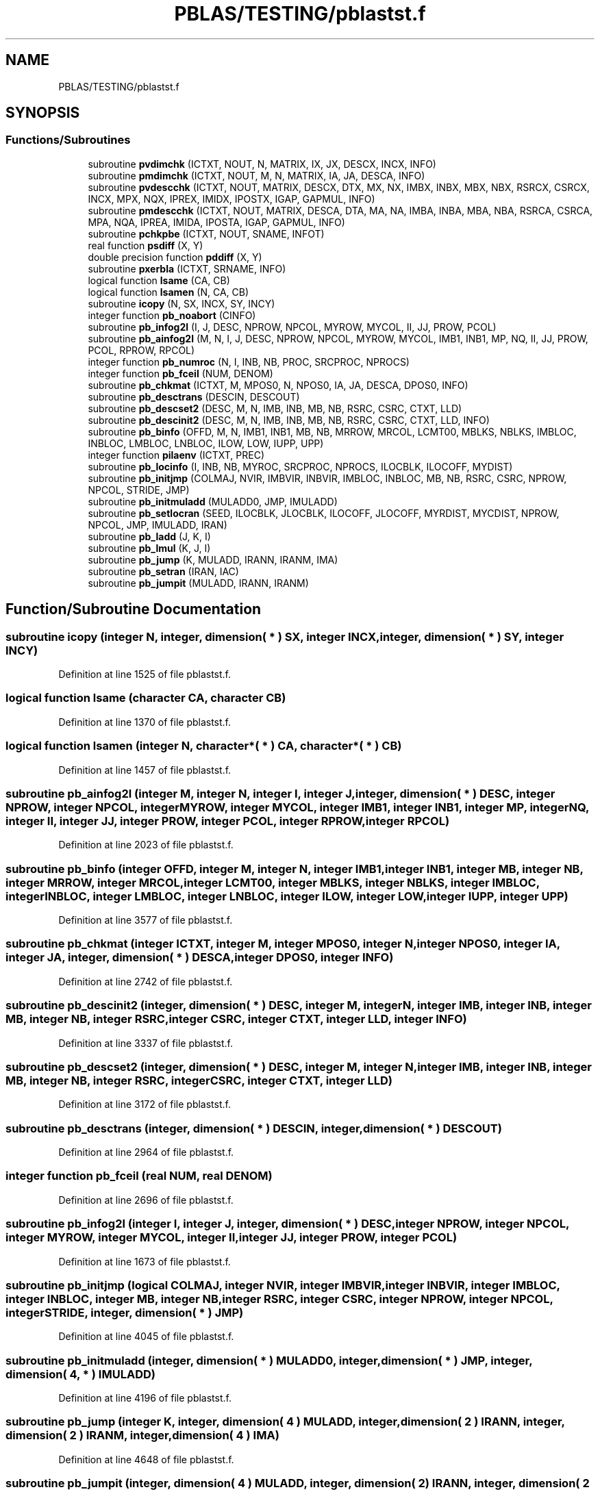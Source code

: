 .TH "PBLAS/TESTING/pblastst.f" 3 "Sat Nov 16 2019" "Version 2.1" "ScaLAPACK 2.1" \" -*- nroff -*-
.ad l
.nh
.SH NAME
PBLAS/TESTING/pblastst.f
.SH SYNOPSIS
.br
.PP
.SS "Functions/Subroutines"

.in +1c
.ti -1c
.RI "subroutine \fBpvdimchk\fP (ICTXT, NOUT, N, MATRIX, IX, JX, DESCX, INCX, INFO)"
.br
.ti -1c
.RI "subroutine \fBpmdimchk\fP (ICTXT, NOUT, M, N, MATRIX, IA, JA, DESCA, INFO)"
.br
.ti -1c
.RI "subroutine \fBpvdescchk\fP (ICTXT, NOUT, MATRIX, DESCX, DTX, MX, NX, IMBX, INBX, MBX, NBX, RSRCX, CSRCX, INCX, MPX, NQX, IPREX, IMIDX, IPOSTX, IGAP, GAPMUL, INFO)"
.br
.ti -1c
.RI "subroutine \fBpmdescchk\fP (ICTXT, NOUT, MATRIX, DESCA, DTA, MA, NA, IMBA, INBA, MBA, NBA, RSRCA, CSRCA, MPA, NQA, IPREA, IMIDA, IPOSTA, IGAP, GAPMUL, INFO)"
.br
.ti -1c
.RI "subroutine \fBpchkpbe\fP (ICTXT, NOUT, SNAME, INFOT)"
.br
.ti -1c
.RI "real function \fBpsdiff\fP (X, Y)"
.br
.ti -1c
.RI "double precision function \fBpddiff\fP (X, Y)"
.br
.ti -1c
.RI "subroutine \fBpxerbla\fP (ICTXT, SRNAME, INFO)"
.br
.ti -1c
.RI "logical function \fBlsame\fP (CA, CB)"
.br
.ti -1c
.RI "logical function \fBlsamen\fP (N, CA, CB)"
.br
.ti -1c
.RI "subroutine \fBicopy\fP (N, SX, INCX, SY, INCY)"
.br
.ti -1c
.RI "integer function \fBpb_noabort\fP (CINFO)"
.br
.ti -1c
.RI "subroutine \fBpb_infog2l\fP (I, J, DESC, NPROW, NPCOL, MYROW, MYCOL, II, JJ, PROW, PCOL)"
.br
.ti -1c
.RI "subroutine \fBpb_ainfog2l\fP (M, N, I, J, DESC, NPROW, NPCOL, MYROW, MYCOL, IMB1, INB1, MP, NQ, II, JJ, PROW, PCOL, RPROW, RPCOL)"
.br
.ti -1c
.RI "integer function \fBpb_numroc\fP (N, I, INB, NB, PROC, SRCPROC, NPROCS)"
.br
.ti -1c
.RI "integer function \fBpb_fceil\fP (NUM, DENOM)"
.br
.ti -1c
.RI "subroutine \fBpb_chkmat\fP (ICTXT, M, MPOS0, N, NPOS0, IA, JA, DESCA, DPOS0, INFO)"
.br
.ti -1c
.RI "subroutine \fBpb_desctrans\fP (DESCIN, DESCOUT)"
.br
.ti -1c
.RI "subroutine \fBpb_descset2\fP (DESC, M, N, IMB, INB, MB, NB, RSRC, CSRC, CTXT, LLD)"
.br
.ti -1c
.RI "subroutine \fBpb_descinit2\fP (DESC, M, N, IMB, INB, MB, NB, RSRC, CSRC, CTXT, LLD, INFO)"
.br
.ti -1c
.RI "subroutine \fBpb_binfo\fP (OFFD, M, N, IMB1, INB1, MB, NB, MRROW, MRCOL, LCMT00, MBLKS, NBLKS, IMBLOC, INBLOC, LMBLOC, LNBLOC, ILOW, LOW, IUPP, UPP)"
.br
.ti -1c
.RI "integer function \fBpilaenv\fP (ICTXT, PREC)"
.br
.ti -1c
.RI "subroutine \fBpb_locinfo\fP (I, INB, NB, MYROC, SRCPROC, NPROCS, ILOCBLK, ILOCOFF, MYDIST)"
.br
.ti -1c
.RI "subroutine \fBpb_initjmp\fP (COLMAJ, NVIR, IMBVIR, INBVIR, IMBLOC, INBLOC, MB, NB, RSRC, CSRC, NPROW, NPCOL, STRIDE, JMP)"
.br
.ti -1c
.RI "subroutine \fBpb_initmuladd\fP (MULADD0, JMP, IMULADD)"
.br
.ti -1c
.RI "subroutine \fBpb_setlocran\fP (SEED, ILOCBLK, JLOCBLK, ILOCOFF, JLOCOFF, MYRDIST, MYCDIST, NPROW, NPCOL, JMP, IMULADD, IRAN)"
.br
.ti -1c
.RI "subroutine \fBpb_ladd\fP (J, K, I)"
.br
.ti -1c
.RI "subroutine \fBpb_lmul\fP (K, J, I)"
.br
.ti -1c
.RI "subroutine \fBpb_jump\fP (K, MULADD, IRANN, IRANM, IMA)"
.br
.ti -1c
.RI "subroutine \fBpb_setran\fP (IRAN, IAC)"
.br
.ti -1c
.RI "subroutine \fBpb_jumpit\fP (MULADD, IRANN, IRANM)"
.br
.in -1c
.SH "Function/Subroutine Documentation"
.PP 
.SS "subroutine icopy (integer N, integer, dimension( * ) SX, integer INCX, integer, dimension( * ) SY, integer INCY)"

.PP
Definition at line 1525 of file pblastst\&.f\&.
.SS "logical function lsame (character CA, character CB)"

.PP
Definition at line 1370 of file pblastst\&.f\&.
.SS "logical function lsamen (integer N, character*( * ) CA, character*( * ) CB)"

.PP
Definition at line 1457 of file pblastst\&.f\&.
.SS "subroutine pb_ainfog2l (integer M, integer N, integer I, integer J, integer, dimension( * ) DESC, integer NPROW, integer NPCOL, integer MYROW, integer MYCOL, integer IMB1, integer INB1, integer MP, integer NQ, integer II, integer JJ, integer PROW, integer PCOL, integer RPROW, integer RPCOL)"

.PP
Definition at line 2023 of file pblastst\&.f\&.
.SS "subroutine pb_binfo (integer OFFD, integer M, integer N, integer IMB1, integer INB1, integer MB, integer NB, integer MRROW, integer MRCOL, integer LCMT00, integer MBLKS, integer NBLKS, integer IMBLOC, integer INBLOC, integer LMBLOC, integer LNBLOC, integer ILOW, integer LOW, integer IUPP, integer UPP)"

.PP
Definition at line 3577 of file pblastst\&.f\&.
.SS "subroutine pb_chkmat (integer ICTXT, integer M, integer MPOS0, integer N, integer NPOS0, integer IA, integer JA, integer, dimension( * ) DESCA, integer DPOS0, integer INFO)"

.PP
Definition at line 2742 of file pblastst\&.f\&.
.SS "subroutine pb_descinit2 (integer, dimension( * ) DESC, integer M, integer N, integer IMB, integer INB, integer MB, integer NB, integer RSRC, integer CSRC, integer CTXT, integer LLD, integer INFO)"

.PP
Definition at line 3337 of file pblastst\&.f\&.
.SS "subroutine pb_descset2 (integer, dimension( * ) DESC, integer M, integer N, integer IMB, integer INB, integer MB, integer NB, integer RSRC, integer CSRC, integer CTXT, integer LLD)"

.PP
Definition at line 3172 of file pblastst\&.f\&.
.SS "subroutine pb_desctrans (integer, dimension( * ) DESCIN, integer, dimension( * ) DESCOUT)"

.PP
Definition at line 2964 of file pblastst\&.f\&.
.SS "integer function pb_fceil (real NUM, real DENOM)"

.PP
Definition at line 2696 of file pblastst\&.f\&.
.SS "subroutine pb_infog2l (integer I, integer J, integer, dimension( * ) DESC, integer NPROW, integer NPCOL, integer MYROW, integer MYCOL, integer II, integer JJ, integer PROW, integer PCOL)"

.PP
Definition at line 1673 of file pblastst\&.f\&.
.SS "subroutine pb_initjmp (logical COLMAJ, integer NVIR, integer IMBVIR, integer INBVIR, integer IMBLOC, integer INBLOC, integer MB, integer NB, integer RSRC, integer CSRC, integer NPROW, integer NPCOL, integer STRIDE, integer, dimension( * ) JMP)"

.PP
Definition at line 4045 of file pblastst\&.f\&.
.SS "subroutine pb_initmuladd (integer, dimension( * ) MULADD0, integer, dimension( * ) JMP, integer, dimension( 4, * ) IMULADD)"

.PP
Definition at line 4196 of file pblastst\&.f\&.
.SS "subroutine pb_jump (integer K, integer, dimension( 4 ) MULADD, integer, dimension( 2 ) IRANN, integer, dimension( 2 ) IRANM, integer, dimension( 4 ) IMA)"

.PP
Definition at line 4648 of file pblastst\&.f\&.
.SS "subroutine pb_jumpit (integer, dimension( 4 ) MULADD, integer, dimension( 2 ) IRANN, integer, dimension( 2 ) IRANM)"

.PP
Definition at line 4822 of file pblastst\&.f\&.
.SS "subroutine pb_ladd (integer, dimension( 2 ) J, integer, dimension( 2 ) K, integer, dimension( 2 ) I)"

.PP
Definition at line 4480 of file pblastst\&.f\&.
.SS "subroutine pb_lmul (integer, dimension( 2 ) K, integer, dimension( 2 ) J, integer, dimension( 2 ) I)"

.PP
Definition at line 4559 of file pblastst\&.f\&.
.SS "subroutine pb_locinfo (integer I, integer INB, integer NB, integer MYROC, integer SRCPROC, integer NPROCS, integer ILOCBLK, integer ILOCOFF, integer MYDIST)"

.PP
Definition at line 3910 of file pblastst\&.f\&.
.SS "integer function pb_noabort (integer CINFO)"

.PP
Definition at line 1622 of file pblastst\&.f\&.
.SS "integer function pb_numroc (integer N, integer I, integer INB, integer NB, integer PROC, integer SRCPROC, integer NPROCS)"

.PP
Definition at line 2548 of file pblastst\&.f\&.
.SS "subroutine pb_setlocran (integer SEED, integer ILOCBLK, integer JLOCBLK, integer ILOCOFF, integer JLOCOFF, integer MYRDIST, integer MYCDIST, integer NPROW, integer NPCOL, integer, dimension( * ) JMP, integer, dimension( 4, * ) IMULADD, integer, dimension( * ) IRAN)"

.PP
Definition at line 4302 of file pblastst\&.f\&.
.SS "subroutine pb_setran (integer, dimension( 2 ) IRAN, integer, dimension( 4 ) IAC)"

.PP
Definition at line 4759 of file pblastst\&.f\&.
.SS "subroutine pchkpbe (integer ICTXT, integer NOUT, character*(*) SNAME, integer INFOT)"

.PP
Definition at line 1084 of file pblastst\&.f\&.
.SS "double precision function pddiff (double precision X, double precision Y)"

.PP
Definition at line 1269 of file pblastst\&.f\&.
.SS "integer function pilaenv (integer ICTXT, character*1 PREC)"

.PP
Definition at line 3858 of file pblastst\&.f\&.
.SS "subroutine pmdescchk (integer ICTXT, integer NOUT, character*1 MATRIX, integer, dimension( * ) DESCA, integer DTA, integer MA, integer NA, integer IMBA, integer INBA, integer MBA, integer NBA, integer RSRCA, integer CSRCA, integer MPA, integer NQA, integer IPREA, integer IMIDA, integer IPOSTA, integer IGAP, integer GAPMUL, integer INFO)"

.PP
Definition at line 746 of file pblastst\&.f\&.
.SS "subroutine pmdimchk (integer ICTXT, integer NOUT, integer M, integer N, character*1 MATRIX, integer IA, integer JA, integer, dimension( * ) DESCA, integer INFO)"

.PP
Definition at line 202 of file pblastst\&.f\&.
.SS "real function psdiff (real X, real Y)"

.PP
Definition at line 1230 of file pblastst\&.f\&.
.SS "subroutine pvdescchk (integer ICTXT, integer NOUT, character*1 MATRIX, integer, dimension( * ) DESCX, integer DTX, integer MX, integer NX, integer IMBX, integer INBX, integer MBX, integer NBX, integer RSRCX, integer CSRCX, integer INCX, integer MPX, integer NQX, integer IPREX, integer IMIDX, integer IPOSTX, integer IGAP, integer GAPMUL, integer INFO)"

.PP
Definition at line 388 of file pblastst\&.f\&.
.SS "subroutine pvdimchk (integer ICTXT, integer NOUT, integer N, character*1 MATRIX, integer IX, integer JX, integer, dimension( * ) DESCX, integer INCX, integer INFO)"

.PP
Definition at line 3 of file pblastst\&.f\&.
.SS "subroutine pxerbla (integer ICTXT, character*(*) SRNAME, integer INFO)"

.PP
Definition at line 1307 of file pblastst\&.f\&.
.SH "Author"
.PP 
Generated automatically by Doxygen for ScaLAPACK 2\&.1 from the source code\&.
